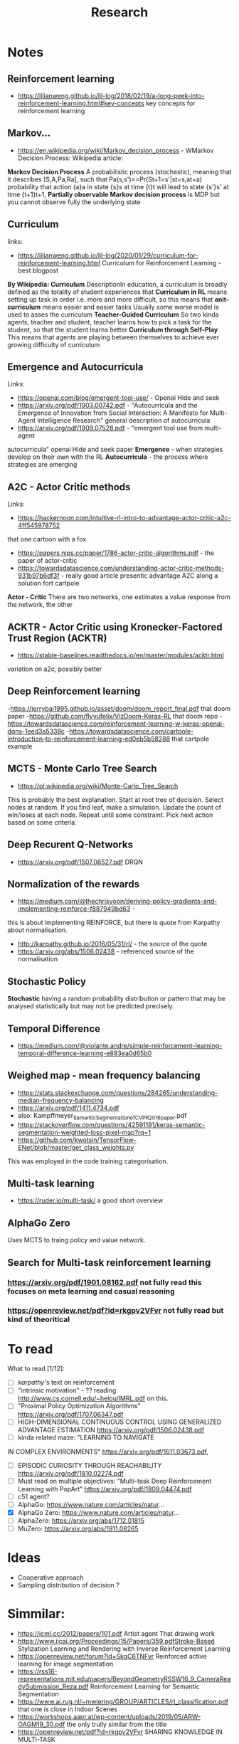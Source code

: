 #+TITLE: Research
* Notes
** Reinforcement learning
- https://lilianweng.github.io/lil-log/2018/02/19/a-long-peek-into-reinforcement-learning.html#key-concepts
  key concepts for reinforcement learning

** Markov...
- https://en.wikipedia.org/wiki/Markov_decision_process - WMarkov Decision
  Process: Wikipedia article:
*Markov Decision Process* A probabilistic process (stochastic), meaning that it
 describes [S,A,Pa,Ra], such that Pa(s,s')==Pr(St+1=s'|st=s,at=a) probability
 that action {a}a in state {s}s at time {t}t will lead to state {s'}s' at time {t+1}t+1,
*Partially observable Markov decision process* is MDP but you cannot observe
 fully the underlying state

** Curriculum
links:
- https://lilianweng.github.io/lil-log/2020/01/29/curriculum-for-reinforcement-learning.html
  Curriculum for Reinforcement Learning - best blogpost
*By Wikipedia: Curriculum* DescriptionIn education, a curriculum is broadly
 defined as the totality of student experiences that
*Curriculum in RL* means setting up task in order i.e. more and more difficult, so
 this means that
*anit-curriculum* means easier and easier tasks
Usually some worse model is used to asses the curriculum
*Teacher-Guided Curriculum* So two kinda agents, teacher and student, teacher
 learns how to pick a task for the student, so that the student learns better
*Curriculum through Self-Play* This means that agents are playing between
 themselves to achieve ever growing difficulty of curriculum

** Emergence and Autocurricula
Links:
 - https://openai.com/blog/emergent-tool-use/ - Openai Hide and seek
 - https://arxiv.org/pdf/1903.00742.pdf - "Autocurricula and the Emergence
   of Innovation from Social Interaction: A Manifesto for Multi-Agent
   Intelligence Research" general description of autocurricula
 - https://arxiv.org/pdf/1909.07528.pdf - "emergent tool use from multi-agent
autocurricula"  openai Hide and seek paper
*Emergence* - when strategies develop on their own with the RL
*Autocurricula* - the process where strategies are emerging

** A2C - Actor Critic methods
Links:
- https://hackernoon.com/intuitive-rl-intro-to-advantage-actor-critic-a2c-4ff545978752
that one cartoon with a fox
- https://papers.nips.cc/paper/1786-actor-critic-algorithms.pdf - the paper of actor-critic
- https://towardsdatascience.com/understanding-actor-critic-methods-931b97b6df3f -
  really good article presentic advantage A2C along a solution fort cartpole
*Actor - Critic*
There are two networks, one estimates a value response from the network, the other

** ACKTR - Actor Critic using Kronecker-Factored Trust Region (ACKTR)
- https://stable-baselines.readthedocs.io/en/master/modules/acktr.html
variation on a2c, possibly better
** Deep Reinforcement learning
-https://jerrybai1995.github.io/asset/doom/doom_report_final.pdf that doom paper
-https://github.com/flyyufelix/VizDoom-Keras-RL that doom repo
-https://towardsdatascience.com/reinforcement-learning-w-keras-openai-dqns-1eed3a5338c
-https://towardsdatascience.com/cartpole-introduction-to-reinforcement-learning-ed0eb5b58288
that cartpole example

** MCTS - Monte Carlo Tree Search
- https://pl.wikipedia.org/wiki/Monte-Carlo_Tree_Search
This is probably the best explanation.
Start at root tree of decision.
Select nodes at random.
If you find leaf, make a simulation.
Update the count of win/loses at each node.
Repeat until some constraint.
Pick next action based on some criteria.

** Deep Recurent Q-Networks
- https://arxiv.org/pdf/1507.06527.pdf DRQN

** Normalization of the rewards
- https://medium.com/@thechrisyoon/deriving-policy-gradients-and-implementing-reinforce-f887949bd63 -
this is about implementing REINFORCE, but there is quote from Karpathy about
normalisation.
#+NAME: karpathy
- http://karpathy.github.io/2016/05/31/rl/ - the source of the quote
- https://arxiv.org/abs/1506.02438 - referenced source of the normalisation

** Stochastic Policy
*Stochastic* having a random probability distribution or pattern that may be
analysed statistically but may not be predicted precisely.
** Temporal Difference
- https://medium.com/@violante.andre/simple-reinforcement-learning-temporal-difference-learning-e883ea0d65b0

** Weighed map - mean frequency balancing
- https://stats.stackexchange.com/questions/284265/understanding-median-frequency-balancing
- https://arxiv.org/pdf/1411.4734.pdf
- also: Kampffmeyer_Semantic_Segmentation_of_CVPR_2016_paper.pdf
- https://stackoverflow.com/questions/42591191/keras-semantic-segmentation-weighted-loss-pixel-map?rq=1
- https://github.com/kwotsin/TensorFlow-ENet/blob/master/get_class_weights.py
This was employed in the code training categorisation.

** Multi-task learning
- https://ruder.io/multi-task/ a good short overview
** AlphaGo Zero
Uses MCTS to traing policy and value network.
** Search for Multi-task reinforcement learning
*** https://arxiv.org/pdf/1901.08162.pdf not fully read this focuses on meta learning and casual reasoning
*** https://openreview.net/pdf?id=rkgpv2VFvr not fully read but kind of theoritical

* To read
What to read [1/12]:
- [ ] [[karpathy]]'s text on reinforcement
- [ ] "intrinsic motivation" - ?? reading http://www.cs.cornell.edu/~helou/IMRL.pdf on this.
- [ ] "Proximal Policy Optimization Algorithms" https://arxiv.org/pdf/1707.06347.pdf
- [ ] HIGH-DIMENSIONAL CONTINUOUS CONTROL USING GENERALIZED ADVANTAGE ESTIMATION https://arxiv.org/pdf/1506.02438.pdf
- [ ] kinda related maze: "LEARNING TO NAVIGATE
IN COMPLEX ENVIRONMENTS" https://arxiv.org/pdf/1611.03673.pdf,
- [ ] EPISODIC CURIOSITY THROUGH REACHABILITY https://arxiv.org/pdf/1810.02274.pdf
- [ ] Must read on multiple objectives: "Multi-task Deep Reinforcement Learning with PopArt" https://arxiv.org/pdf/1809.04474.pdf
- [ ] c51 agent?
- [ ] AlphaGo: https://www.nature.com/articles/natur...
- [X] AlphaGo Zero: https://www.nature.com/articles/natur...
- [ ] AlphaZero: https://arxiv.org/abs/1712.01815
- [ ] MuZero: https://arxiv.org/abs/1911.08265

* Ideas
- Cooperative approach
- Sampling distribution of decision ?

* Simmilar:
- https://icml.cc/2012/papers/101.pdf Artist agent That drawing work
- https://www.ijcai.org/Proceedings/15/Papers/359.pdfStroke-Based Stylization
  Learning and Rendering with Inverse Reinforcement Learning
- https://openreview.net/forum?id=SkgC6TNFvr Reinforced active learning for image segmentation
- https://rss16-representations.mit.edu/papers/BeyondGeometryRSSW16_9_CameraReadySubmission_Reza.pdf
  Reinforcement Learning for Semantic Segmentation
- https://www.ai.rug.nl/~mwiering/GROUP/ARTICLES/rl_classification.pdf that one
  is close in Indoor Scenes
- https://workshops.aapr.at/wp-content/uploads/2019/05/ARW-OAGM19_30.pdf the only trully similar from the title
- https://openreview.net/pdf?id=rkgpv2VFvr SHARING KNOWLEDGE IN MULTI-TASK
DEEP REINFORCEMENT LEARNING
* Paste box
